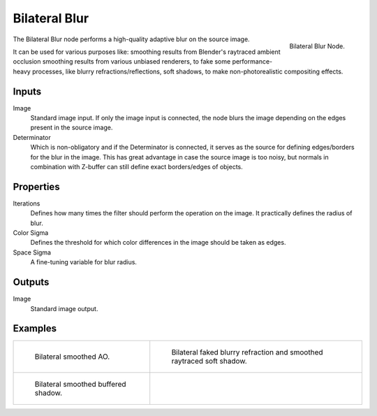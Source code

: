 ..    TODO/Review: {{review|copy=X}}.

**************
Bilateral Blur
**************

.. figure:: /images/compositing_nodes_bilateralblur.png
   :align: right
   :width: 150px

   Bilateral Blur Node.

The Bilateral Blur node performs a high-quality adaptive blur on the source image.

It can be used for various purposes like:
smoothing results from Blender's raytraced ambient occlusion
smoothing results from various unbiased renderers,
to fake some performance-heavy processes, like blurry refractions/reflections, soft shadows,
to make non-photorealistic compositing effects.


Inputs
======

Image
   Standard image input.
   If only the image input is connected,
   the node blurs the image depending on the edges present in the source image.
Determinator
   Which is non-obligatory and if the Determinator is connected,
   it serves as the source for defining edges/borders for the blur in the image.
   This has great advantage in case the source image is too noisy,
   but normals in combination with Z-buffer can still define exact borders/edges of objects.


Properties
==========

Iterations
   Defines how many times the filter should perform the operation on the image.
   It practically defines the radius of blur.
Color Sigma
   Defines the threshold for which color differences in the image should be taken as edges.
Space Sigma
   A fine-tuning variable for blur radius.


Outputs
=======

Image
   Standard image output.


Examples
========

.. list-table::

   * - .. figure:: /images/compositing_nodes-bilateralblur_ex1.jpg
          :width: 320px

          Bilateral smoothed AO.

     - .. figure:: /images/compositing_nodes-bilateralblur_ex2.jpg
          :width: 320px

          Bilateral faked blurry refraction and smoothed raytraced soft shadow.

   * - .. figure:: /images/compositing_nodes-bilateralblur_ex3.jpg
          :width: 320px

          Bilateral smoothed buffered shadow.

     - ..

